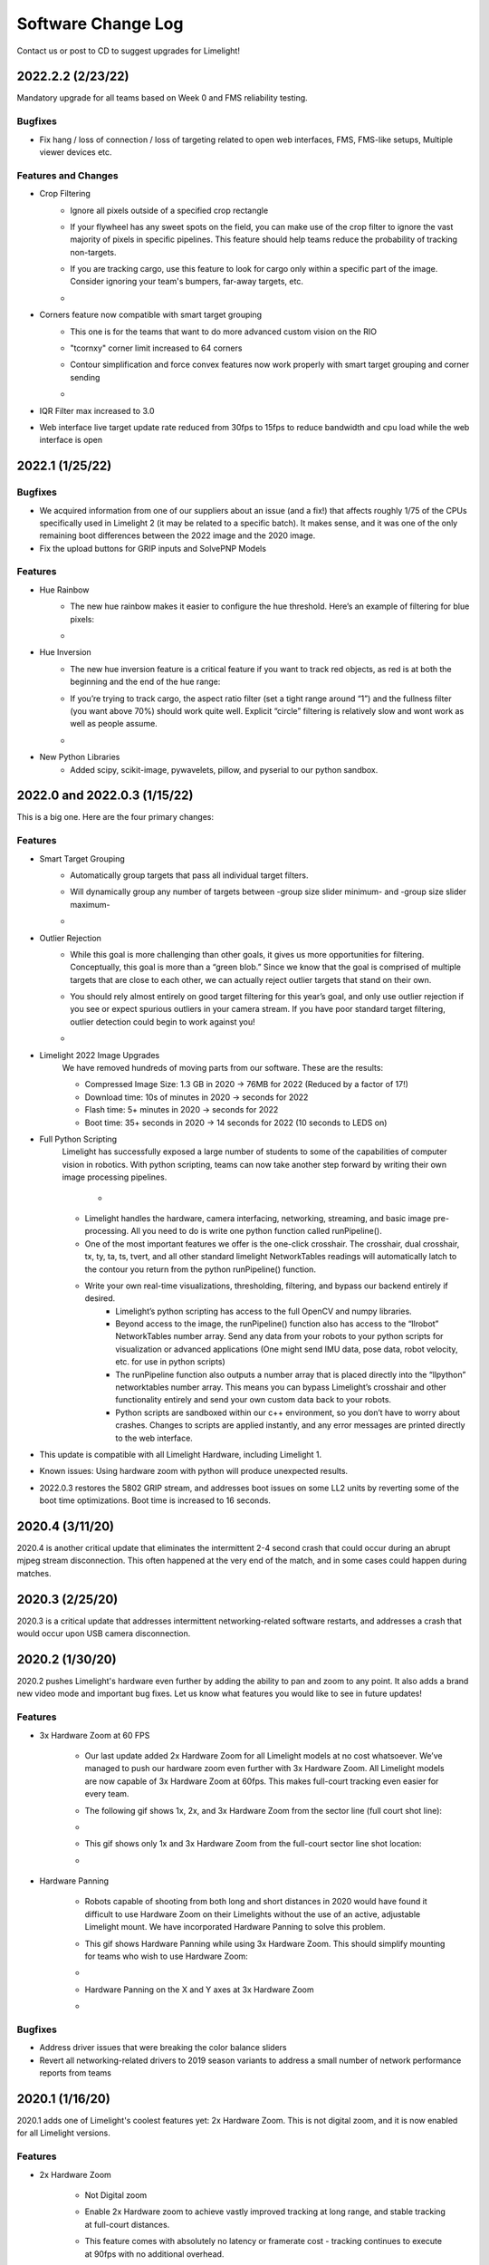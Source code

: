 Software Change Log
==============================

Contact us or post to CD to suggest upgrades for Limelight!

2022.2.2 (2/23/22)
~~~~~~~~~~~~~~~~~~~~~~~~~~~~~~~~~~~~~~~~~~~~~~~~~~~~~~~~~~~~~~~~~~~~~~~~~~~~~~~~~~~~~~~~~~~~~~~~~~~~~~~~~~~~~~~~~~~~

Mandatory upgrade for all teams based on Week 0 and FMS reliability testing.

Bugfixes
----------------

* Fix hang / loss of connection / loss of targeting related to open web interfaces, FMS, FMS-like setups, Multiple viewer devices etc.

Features and Changes
----------------
* Crop Filtering
	* Ignore all pixels outside of a specified crop rectangle
	* If your flywheel has any sweet spots on the field, you can make use of the crop filter to ignore the vast majority of pixels in specific pipelines. This feature should help teams reduce the probability of tracking non-targets.
	* If you are tracking cargo, use this feature to look for cargo only within a specific part of the image. Consider ignoring your team's bumpers, far-away targets, etc.
	* .. image:: https://thumbs.gfycat.com/ChillyWhimsicalGander-size_restricted.gif


* Corners feature now compatible with smart target grouping
	* This one is for the teams that want to do more advanced custom vision on the RIO
	* "tcornxy" corner limit increased to 64 corners
	* Contour simplification and force convex features now work properly with smart target grouping and corner sending 
	* .. image:: https://thumbs.gfycat.com/DaringTatteredBlowfish-size_restricted.gif

* IQR Filter max increased to 3.0
* Web interface live target update rate reduced from 30fps to 15fps to reduce bandwidth and cpu load while the web interface is open


2022.1 (1/25/22)
~~~~~~~~~~~~~~~~~~~~~~~~~~~~~~~~~~~~~~~~~~~~~~~~~~~~~~~~~~~~~~~~~~~~~~~~~~~~~~~~~~~~~~~~~~~~~~~~~~~~~~~~~~~~~~~~~~~~

Bugfixes
----------------

* We acquired information from one of our suppliers about an issue (and a fix!) that affects roughly 1/75 of the CPUs specifically used in Limelight 2 (it may be related to a specific batch). It makes sense, and it was one of the only remaining boot differences between the 2022 image and the 2020 image.

* Fix the upload buttons for GRIP inputs and SolvePNP Models

Features
----------------

* Hue Rainbow
	* The new hue rainbow makes it easier to configure the hue threshold. Here’s an example of filtering for blue pixels:
	* .. image:: https://thumbs.gfycat.com/BoldDishonestAntarcticgiantpetrel-size_restricted.gif

* Hue Inversion
	* The new hue inversion feature is a critical feature if you want to track red objects, as red is at both the beginning and the end of the hue range:
	* If you’re trying to track cargo, the aspect ratio filter (set a tight range around “1”) and the fullness filter (you want above 70%) should work quite well. Explicit “circle” filtering is relatively slow and wont work as well as people assume.
	* .. image:: https://thumbs.gfycat.com/MeekSnarlingFluke-size_restricted.gif

* New Python Libraries
	* Added scipy, scikit-image, pywavelets, pillow, and pyserial to our python sandbox.

2022.0 and 2022.0.3 (1/15/22)
~~~~~~~~~~~~~~~~~~~~~~~~~~~~~~~~~~~~~~~~~~~~~~~~~~~~~~~~~~~~~~~~~~~~~~~~~~~~~~~~~~~~~~~~~~~~~~~~~~~~~~~~~~~~~~~~~~~~

This is a big one. Here are the four primary changes:

Features
----------------

* Smart Target Grouping
	* Automatically group targets that pass all individual target filters.
	* Will dynamically group any number of targets between -group size slider minimum- and -group size slider maximum-
	* .. image:: https://thumbs.gfycat.com/WetImmediateEarthworm-size_restricted.gif

* Outlier Rejection
	* While this goal is more challenging than other goals, it gives us more opportunities for filtering. Conceptually, this goal is more than a “green blob.” Since we know that the goal is comprised of multiple targets that are close to each other, we can actually reject outlier targets that stand on their own.
	* You should rely almost entirely on good target filtering for this year’s goal, and only use outlier rejection if you see or expect spurious outliers in your camera stream. If you have poor standard target filtering, outlier detection could begin to work against you!
	* .. image:: https://thumbs.gfycat.com/CoolQualifiedHedgehog-size_restricted.gif

* Limelight 2022 Image Upgrades
	We have removed hundreds of moving parts from our software. These are the results:

	* Compressed Image Size: 1.3 GB in 2020 → 76MB for 2022 (Reduced by a factor of 17!)
	* Download time: 10s of minutes in 2020 → seconds for 2022
	* Flash time: 5+ minutes in 2020 → seconds for 2022
	* Boot time: 35+ seconds in 2020 → 14 seconds for 2022 (10 seconds to LEDS on)


* Full Python Scripting
    Limelight has successfully exposed a large number of students to some of the capabilities of computer vision in robotics. With python scripting, teams can now take another step forward by writing their own image processing pipelines.

	* .. image:: https://thumbs.gfycat.com/SpotlessGlisteningCygnet-size_restricted.gif
    * Limelight handles the hardware, camera interfacing, networking, streaming, and basic image pre-processing. All you need to do is write one python function called runPipeline().
    * One of the most important features we offer is the one-click crosshair. The crosshair, dual crosshair, tx, ty, ta, ts, tvert, and all other standard limelight NetworkTables readings will automatically latch to the contour you return from the python runPipeline() function.
    * Write your own real-time visualizations, thresholding, filtering, and bypass our backend entirely if desired.
        * Limelight’s python scripting has access to the full OpenCV and numpy libraries.
        * Beyond access to the image, the runPipeline() function also has access to the “llrobot” NetworkTables number array. Send any data from your robots to your python scripts for visualization or advanced applications (One might send IMU data, pose data, robot velocity, etc. for use in python scripts)
        * The runPipeline function also outputs a number array that is placed directly into the “llpython” networktables number array. This means you can bypass Limelight’s crosshair and other functionality entirely and send your own custom data back to your robots.
        * Python scripts are sandboxed within our c++ environment, so you don’t have to worry about crashes. Changes to scripts are applied instantly, and any error messages are printed directly to the web interface.

* This update is compatible with all Limelight Hardware, including Limelight 1.
* Known issues: Using hardware zoom with python will produce unexpected results.
* 2022.0.3 restores the 5802 GRIP stream, and addresses boot issues on some LL2 units by reverting some of the boot time optimizations. Boot time is increased to 16 seconds.


2020.4  (3/11/20)
~~~~~~~~~~~~~~~~~~~~~~~~~~~~~

2020.4 is another critical update that eliminates the intermittent 2-4 second crash that could occur during an abrupt mjpeg stream disconnection. This often happened at the very end of the match, and in some cases could happen during matches. 

2020.3  (2/25/20)
~~~~~~~~~~~~~~~~~~~~~~~~~~~~~

2020.3 is a critical update that addresses intermittent networking-related software restarts, and addresses a crash that would occur upon USB camera disconnection.

2020.2  (1/30/20)
~~~~~~~~~~~~~~~~~~~~~~~~~~~~~

2020.2 pushes Limelight's hardware even further by adding the ability to pan and zoom to any point. It also adds a brand new video mode and important bug fixes.  Let us know what features you would like to see in future updates!

Features
----------------
* 3x Hardware Zoom at 60 FPS

	* Our last update added 2x Hardware Zoom for all Limelight models at no cost whatsoever. We’ve managed to push our hardware zoom even further with 3x Hardware Zoom. All Limelight models are now capable of 3x Hardware Zoom at 60fps. This makes full-court tracking even easier for every team.
	* The following gif shows 1x, 2x, and 3x Hardware Zoom from the sector line (full court shot line):
	* .. image::  https://thumbs.gfycat.com/UnitedAntiqueKestrel-size_restricted.gif
	* This gif shows only 1x and 3x Hardware Zoom from the full-court sector line shot location:
	* .. image:: https://thumbs.gfycat.com/HeftySimpleAnemone-size_restricted.gif

* Hardware Panning

	* Robots capable of shooting from both long and short distances in 2020 would have found it difficult to use Hardware Zoom on their Limelights without the use of an active, adjustable Limelight mount. We have incorporated Hardware Panning to solve this problem. 
	* This gif shows Hardware Panning while using 3x Hardware Zoom. This should simplify mounting for teams who wish to use Hardware Zoom:
	* .. image:: https://thumbs.gfycat.com/UntidyElaborateDartfrog-size_restricted.gif
	* Hardware Panning on the  X and Y axes at 3x Hardware Zoom
	* .. image:: https://thumbs.gfycat.com/EdibleTimelyElver-size_restricted.gif 


Bugfixes
----------------
* Address driver issues that were breaking the color balance sliders
* Revert all networking-related drivers to 2019 season variants to address a small number of network performance reports from teams

2020.1  (1/16/20)
~~~~~~~~~~~~~~~~~~~~~~~~~~~~~
2020.1 adds one of Limelight's coolest features yet: 2x Hardware Zoom. This is not digital zoom, and it is now enabled for all Limelight versions.

Features
----------------
* 2x Hardware Zoom
	
	* Not Digital zoom
	* Enable 2x Hardware zoom to achieve vastly improved tracking at long range, and stable tracking at full-court distances.
	* This feature comes with absolutely no latency or framerate cost - tracking continues to execute at 90fps with no additional overhead.
	* Zoom from the autonomous starting line (~127" away):
	* .. image:: https://thumbs.gfycat.com/LawfulRapidArchaeocete-size_restricted.gif
	* Zoom from the front of the trench run (~210" away):
	* .. image:: https://thumbs.gfycat.com/GrippingWaterloggedEmperorshrimp-size_restricted.gif
	* Zoom from the front of the color wheel (~310" away):
	* .. image:: https://thumbs.gfycat.com/UnlinedFarawayArcticduck-size_restricted.gif
	* Zoom from the very back of the trench run (~420" away):
	* .. image:: https://thumbs.gfycat.com/PartialColorlessGiraffe-size_restricted.gif
	* Zoom from the sector line (nearly full-court):
	* .. image:: https://thumbs.gfycat.com/GreatGiftedAkitainu-size_restricted.gif

* Manual Crosshairs

	* Manually adjust single and dual crosshair locations with sliders in the web interface
	* .. image:: https://thumbs.gfycat.com/ElaborateUnimportantCuscus-size_restricted.gif
	
* New SolvePNP / 3D features (Still experimental)

	* We have added the "Force Convex" option to use only the outermost points of a target - this is necessary in 2020 due to the thin tape used for the hexagonal target.
	* .. image:: https://thumbs.gfycat.com/MemorableHastyFiddlercrab-size_restricted.gif
	* The "bind target" option has been added. This feature binds "tx" and "ty" to the 3D target. This is required to guide robots to score using 3D targets.
	* .. image:: https://thumbs.gfycat.com/DeadUnevenJackrabbit-size_restricted.gif
	* Finally, add the "Goal Z-Offset" option to automatically offset your desired target location in 3D space on the Z-axis.
	* In Infinite Recharge, the "Goal Z-Offset" would be used to track the center of the small, circular goal behind the hexagonal goal.
	* .. image:: https://thumbs.gfycat.com/AcidicHonoredElephant-size_restricted.gif
	
	* SolvePnP is still an experimental feature! We believe there are creative ways to play this game without SolvePnP, but we will continue to improve this feature.

* Color sensing with "tc"

	* Read the new "tc" array in Network Tables to obtain Red, Green, and Blue values at the crosshair's location. Adjust "Blue Balance" and "Red Balance" on the input tab to achieve perfect color sensing.

Bugfixes
----------------
* USB Camera functionality broken in 2020.0 is now fixed in 2020.1
* SolvePnP functionality broken in 2020.0 is now fixed in 2020.1
* SolvePnP properly uses the model center as the axis visualization center

2019.7  (4/5/19)
~~~~~~~~~~~~~~~~~~~~~~~~~~~~~
2019.7 adds two new features.

Features
----------------
* 160x120 30fps streaming
	
	* Smoother, lower-bandwidth streaming for teams that use wide-angle USB cameras. Our 180-degree camera stream bandwidth dropped from ~3.7mbps to ~1.8 mbps.
	* Change the stream resolution in the settings tab.
	* Changing the stream resolution on a Limelight with a wide-angle USB camera attached. No Picture-in-Picture, and normal stream rate.	
		* .. image:: img/20197_bandwidth.png

* Smart Speckle Rejection

	* Teams that have mounted their cameras in-line with the target this year have had to deal with unwanted LED reflections.
	* The area slider does not always solve this problem, as teams want to track small vision targets at large distances.
	* This new feature will automatically reject *relatively* small contours that have passed through all other filters.
	* As a robot moves away from a vision target (decreasing its size), SSR will automatically adjust to only reject *relatively* small contours.
	* .. image:: https://thumbs.gfycat.com/EachInsecureAustraliansilkyterrier-size_restricted.gif

Changes
----------------
* Tooltips

	* Tooltips are now avaiable on some Limelight controls
	* .. image:: https://thumbs.gfycat.com/SeparateHonestEthiopianwolf-size_restricted.gif


2019.6.1 Hotfix (3/14/19)
~~~~~~~~~~~~~~~~~~~~~~~~~~~~~
2019.6.1 fixes Grip uploads.

2019.6 (3/12/19)
~~~~~~~~~~~~~~~~~~~~~

2019.6 is all about reliability.

Bugfixes
----------------
* USB Cameras
	
	* Address issue that could cause some USB cameras to fail on boot.

* FMS

	* Make Limelight more (if not completely) resistant to FMS restarts and field / laptop networking changes.
	* Limelight will no longer hang after a sudden client networking change.

* Raw Contour Sorting (BREAKING CHANGE)

	* Intersection filters no longer affect raw contour sorting.

* Smartdashboard auto-posting

	*LL auto-posts certain pieces of information to SmartDashboard (IP Address, Interface url, etc.). The names of these values now contain the hostname.

Features & Changes
--------------------

* Significantly increase precision and stability of the compute3d feature. Translation and rotation measurements are stable at larger distances.
* Max Black Level Offset increased to 40 (from 25) for even darker images.
* New "Closest" sort options in the "Output" tab while "Dual Crosshair" mode is enabled.
	* Standard - Current "closest" sorting implementation with "Dual Crosshair" mode.
	* Standard V2 - Experimental, smart "closest" sorting implementation with "Dual Crosshair" mode.
	* Average of Crosshairs - "Closest" sort origin with "Dual Crosshair" mode is the average of the two crosshairs.
	* Crosshair A - "Closest" sort origin with "Dual Crosshair" mode is crosshair A.
	* Crosshair B - "Closest" sort origin with "Dual Crosshair" mode is crosshair B.
* New "LED Mode" pipeline options: "Left Half", "Right Half"
* Floating-point raw corner values while compute3D is enabled.
* Hide image decorations while using magic wands
* Larger stream in web interface


2019.5 (2/9/19)
~~~~~~~~~~~~~~~~~~~~~

With 2019.5 we are introducing the brand new compute3D camera localization feature. Only a handful of teams have ever attempted to add this feature to their vision systems, and now it is available to all Limelight 1 and Limelight 2 users. 

This is not a silver bullet for this year's game. We highly recommend thinking of creative ways to use the standard high-speed 90 fps tracking unless this feature is absolutely necessary.

.. image:: https://thumbs.gfycat.com/LeftHalfBluewhale-size_restricted.gif

All example gifs were created with an LL2 mounted on the side of a kitbot. This is why you will see slight changes in translation during turns.

Features
----------------
* High-Precision Mode and PnP
	
	* In the following gif, a Limelight 2 was placed 37 inches behind and 14.5 inches to the right of the target.
		* .. image:: https://thumbs.gfycat.com/ThirstyFailingGreatdane-size_restricted.gif
	* The Limelight was later turned by hand. Notice how the distances remain mostly unchanged:
		* .. image:: https://thumbs.gfycat.com/DisloyalUnfinishedAntipodesgreenparakeet-size_restricted.gif
	* With 2019.4, we introduced corner sending. This allowed advanced teams to write their own algorithms using OpenCV's solvePNP(). With 2019.5, this is all done on-board.
	* Upload a plain-text csv file with a model of your target. We have pre-built models of 2019 targets hosted on our website. All models must have a centered origin, and use counter-clockwise point ordering with inch scaling.
	* Enable the new high-res 960x720 mode, and then enable "Solve 3D" to aquire the position and rotation of your Limelight relative to your target.
	* Corner numbers are now displayed on the image for easier model creation and threshold tuning.
	* Read all 6 dimensions of your camera's transform (x,y,z,pitch,yaw,roll) by reading the "camtran" networktable number array.

* Black Level

	* With the new black level slider, thresholding is even easier. Increase the black level offset to further darken your images.
	* .. image:: https://thumbs.gfycat.com/FoolishUnimportantLacewing-size_restricted.gif

Breaking Changes
----------------

* The reported vertical FOV for LL2 has been fixed to match the listed value of 49.7 degrees. This will change your "ty" values

Bug Fixes
----------------

* Fix stream-only crash that could occur when fisheye USB cameras were attached.
* Fix rare hang caused by networking-related driver.
* Corner approximation is now always active.


2019.4 (1/26/19)
~~~~~~~~~~~~~~~~~~~~~

We believe all critical bug reports are covered with this release.

Features
----------------
* Corners
	
	* Send the corners of your target as two arrays (tcornx, tcorny) *NOW tcornxy by enabling "send corners" in the "Output" tab. This will further enable teams that are interested in advanced pipelines with methods like solvePNP().
	* Adjust corner approximation with the "corner approximation" slider in the "Output" tab.

Bug Fixes
----------------

* Fix hang + rare crash that would occur when two targets had exactly the same area, x coordinate, or y coordinate.
* Fix area calculation in dual- and tri-target modes.
* Optimize contour sorting for better performance.

2019.3 (1/19/19)
~~~~~~~~~~~~~~~~~~~~~
2019.3 addresses a number of bugs and feature requests.

Features
----------------
* Stream Rate (bandwidth reduction)
	
	* Set the stream rate to "low" in the settings page for a lower-bandwidth 15fps video stream.

* Raw Contours disabled in NetworkTables (bandwidth reduction)
	
	* Raw contours are now disabled by default. This will further reduce Limelight's overall bandwidth.
	* There are now ~180 fewer networktables entries submitted per second by default.
	* See the new "Raw Contours" pipeline option in the "Output" tab to re-enable raw contours. 

* Active Pipeline Index
	
	* Read the networktable key "getpipe" to get the true active pipeline index of the camera. This is updated at 90hz.
	* The active pipeline index is now written to the videostream underneath the FPS display.

* Left and Right Intersection Filters
	
	* Teams may now choose between "left" and "right" dual-contour intersection filters. The "above" and "below" intersection filters were added in 2019.2.

Bug Fixes
----------------

* Fix LabView Dashboard streaming bug introduced in 2019.2
* The webpage no longer requests icon fonts from a the internet. All fonts are stored locally. This should speed up interface loading.
* Reduce "driver mode" exposure.
* Fix "Distance Transform" GRIP implementation
* Fix 20-second communication delays caused by changing the hostname.

2019.2 (1/7/19)
~~~~~~~~~~~~~~~~~~~~~
2019.2 adds new features to better equip teams for the 2019 season.

* Intersection Filter

	* .. image:: https://thumbs.gfycat.com/ThunderousWholeDinosaur-size_restricted.gif
		:align: center

	* The all-new intersection filter will allow teams to better distinguish between different groups of contours. The filter extends contours to infinity, and checks where they would intersect.

* Direction Filter

	* .. image:: https://thumbs.gfycat.com/HalfUnselfishHarvestmen-size_restricted.gif
		:align: center

	* The new direction filter will allow teams to better distinguish between contours of different orientations.

* Additional Changes and Fixes
	
	* IP Address is auto-posted to SmartDashboard/Shuffleboard for easier event troubleshooting. We have had almost no reports of this being an issue, but this serves as another contingency feature.
	* Pipeline name is auto-posted to SmartDashboard/Shuffleboard
	* Access the width and height of the rough bounding box in pixels with new networktables keys.
	* Access the longest side and shortest side of the perfect bounding box in pixels with new networktables keys.
	* "Sort Mode" now applies to dual-contours
	* "Sort Mode" is now fixed
	* 5802 stream is less taxing on the camera

2019.1 (12/18/18)
~~~~~~~~~~~~~~~~~~~~~
2019.1 fixes all major bugs reported during the beta

* Performance is back to a steady 90fps. A driver issue was the root cause of our performance problems during beta
* IP and hostname settings actually apply and "stick"
* Magic Wands have been re-ordered to match those of Limelight 2018 software
* We now support Grip inputs like masks through the web interface
* NetworkTables freeze fixed

2019.0 (12/10/18)
~~~~~~~~~~~~~~~~~~~~~
With 2019, we are introducing GRIP support, a brand-new interface, and a cleaner flashing procedure.

* Grip Support
	
	* Build pipelines with GRIP For Limelight, and export "LL Script" files to upload to your camera.
	* Masks and NetworkTables support will be added in a future update
	* Expose a bare video stream at http://<limelighturl>:5802 for testing in grip
	
* All-new web interface
	
	* Smaller controls
	* More tooltips
	* Add the ability to turn off the LEDs from the interface
	* Move display combobox underneath stream for easier display switching
	* Faster communication to Limelight. New web tech allowed us to simplify other parts of our code.

* Flashing
	
	* We have migrated to "Balena Etcher"
	* Etcher is twice as fast and works on all platforms
	* Flash popups are fixed with the migration.
	
* Other
	
	* The LED Mode has been modified to allow for pipeline-specific LED Modes. LED MODE 0 is now "pipeline mode", while mode 1 is "force off"
	* Faster boot times in automatic IP assignment mode.
	* Optimizations and minor bug fixes

2018.5 (3/28/18)
~~~~~~~~~~~~~~~~~~~~~
2018.5 fixes a critical issue that would prevent users from tuning pipelines on snapshots.

2018.4 (3/19/18)
~~~~~~~~~~~~~~~~~~~~~
2018.4 adds new contour sorting options. These are fairly important for cube tracking this year, as teams don't necessarily want to track the largest cube in view. In many cases, teams want to track the cube that is closest to their intakes. Many users have had to use the raw contours feature to implement their own sorting, so we want to make this as easy as possible.

* Contour Sort Mode

	* Select between "largest", "smallest", "highest", "lowest", "leftmost", "rightmost", and "closest" sort options.
	* We feel that many teams will make use of the "closest" option for cube tracking.
	* .. image:: https://thumbs.gfycat.com/PlaintiveSizzlingEskimodog-size_restricted.gif
	
2018.3 (2/28/18)
~~~~~~~~~~~~~~~~~~~~~
2018.3 fixes a major networktables reconnection bug which would cause NetworkTables settings changes to not propagate to Limelight. Thanks to Peter Johnson and the WPILib team for pinpointing and fixing the underlying NT bug. This was (as far as we know) the last high-priority bug facing Limelight.

Settings changes such as ledMode, pipeline, and camMode should always apply to Limelight. You should no longer need workarounds to change Limelight settings while debugging, after restarting robot code, and after rebooting the roborio.

Changes
----------------
* Fix major NT syncing issue which broke settings changes (ledMode, pipeline, and camMode) during LabView debugging, and after a reset/reboot of the roborio.
* Eye-dropper wand:
	
	* The eye dropper wand uses the same 10 unit window for Hue, but now uses a 30 unit window for saturation and value. This means that thresholding is more often a one-click operation, rather than a multi-step process.
* Snapshots

	* Setting the snapshot value to "1" will only take a single snapshot and reset the value to 0. Snapshotting is throttled to 2 snapshots per second.
	* Snapshot limit increased to 100 images.
	* Snapshot selector area is now scrollable to support 100 images.
	* .. image:: https://thumbs.gfycat.com/ComplexConstantGalapagosalbatross-size_restricted.gif

2018.2 (2/10/18)
~~~~~~~~~~~~~~~~~~~~~
2018.2 fixes all known streaming bugs with various FRC dashboards. It also makes Limelight easier to tune and more versatile during events.

Features
----------------
* Thresholding wands
	
	* Setup HSV threshold parameters in a matter of clicks
	* The "Set" wand centers HSV parameters around the selected pixel
	* The "Add" wand adjusts HSV parameters to include the selected pixel
	* .. image:: https://thumbs.gfycat.com/FarHandyCanvasback-size_restricted.gif
	* The "Subtract" wand adjusts HSV paramters to ignore the selected pixel
	* .. image:: https://thumbs.gfycat.com/HoarseEnragedIslandwhistler-size_restricted.gif

* Snapshots
	
	* .. image:: https://thumbs.gfycat.com/WindyDefiantCrayfish-size_restricted.gif
	* Snapshots allow users to save what Limelight is seeing during matches or event calibration, and tune pipelines while away from the field.
	* Save a snapshot with the web interface, or by posting a "1" to the "snapshot" NetworkTables key
	* To view snapshots, change the "Image Source" combo box on the input tab. This will allow you to test your pipelines on snapshots rather than Limelight's camera feed
	* Limelight will store up to 32 snapshots. It will automatically delete old snapshots if you exceed this limit.

* New Streaming options
	
	* We've introduced the "stream" NetworkTables key to control Limelight's streaming mode. We've received requests for PiP (Picture-in-Picture) modes to better accomodate certain dashboards.
	* 0 - Standard - Side-by-side streams if a webcam is attached to Limelight
	* 1 - PiP Main - The secondary camera stream is placed in the lower-right corner of the primary camera stream.
	* 2 - PiP Secondary - The primary camera stream is placed in the lower-right corner of the secondary camera stream.

* Increase streaming framerate to 22fps

	* Look out for faster streams in an upcoming update

* Erosion and Dilation

	* Enable up to one iteration of both erosion and dilation. 
	* Erosion will slightly erode the result of an HSV threshold. This is useful if many objects are passing through a tuned HSV threshold.
	* Dilation will slightly inflate the result of an HSV threshold. Use this to patch holes in thresholding results.

* Restart Button
	
	* Restart Limelight's vision tracking from the web interface. This is only useful for teams that experience intermittent issues while debugging LabView code.


Optimizations
----------------

* Drop steady-state pipeline execution time to 3.5-4ms.

Bug Fixes
----------------

* Fix Shuffleboard streaming issues
* Fix LabView dashboard streaming issues

2018.1 (1/8/18)
~~~~~~~~~~~~~~~~~~~~~
* Red-Balance slider
* Blue-Balance slider
* Better default color balance settings
* Increased max exposure setting

2018.0 (1/3/18)
~~~~~~~~~~~~~~~~~~~~~
On top of a ton of new case studies, more detailed documentation, and a full example program for an autonomous STEAMWORKS shooter, the software has received a major upgrade.

Features
----------------
* New Vision Pipeline interface:

	* .. image:: https://thumbs.gfycat.com/UnfitLankyHadrosaurus-size_restricted.gif

	* Add up to 10 unique vision pipelines, each with custom crosshairs, thresholding options, exposure, filtering options, etc.
	* Name each vision pipeline.
	* Mark any pipeline as the "default" pipeline.
	* Instantly switch between pipelines during a match with the new "pipeline" NetworkTables value. This is useful for games that have multiple vision targets (eg. the gear peg and boiler from 2017). This is also useful for teams that need to use slightly different crosshair options per robot, field, alliance, etc.
	* Download vision pipelines from Limelight to backup or share with other teams.
	* Upload vision pipelines to any "slot" to use downloaded pipelines.
* Target "Grouping" option:
	* Instantly prefer targets that consist of two shapes with the "dual" grouping mode". "Single" and "Tri" options are also available
	* .. image:: https://thumbs.gfycat.com/ScalyDeficientBrahmanbull-size_restricted.gif
* New Crosshair Calibration interface:
	* "Single" and "Dual" crosshair modes.
	* "Single" mode is what Limelight utilized prior to this update. Teams align their robots manually, and "calibrate" to re-zero targeting values about the crosshair.
	* "Dual" mode is an advanced feature for robots that need a dynamic crosshair that automatically adjusts as a target's area / distance to target changes. We've used this feature on some of our shooting robots, as some of them shot with a slight curve. This feature will also be useful for robots with uncentered andor misaligned Limelight mounts.
 	* Separate X and Y calibration.
* Add Valid Target "tv" key to Network Tables.
* Add Targeting Latency "tl" key to Network Tables. "tl" measures the vision pipeline execution time. Add at least 11 ms for capture time.
* Draw additional rectangle to help explain aspect ratio calculation.
* Remove throttling feature, and lock Limelight to 90fps.
* Disable focusing on most web interface buttons. Fixes workflow problem reported by teams who would calibrate their crosshairs, then press "enter" to enable their robots.
* Post three "raw" contours and both crosshairs to Network Tables.
	* Access a raw contour with tx0, tx1, ta0, ta1, etc.
	* Access both raw crosshairs with cx0, cy0, cx1, cy1.
	* All x/y values are in normalized screen space (-1.0 to 1.0)
* Add "suffix" option to web interface. Allows users to add a suffix to their Limelights' hostnames and NetworkTables (e.g. limelight-boiler). This feature should only be utilized if teams intend to use multiple Limelights on a single robot.
* Display image version on web interface

Optimizations
----------------
* Decrease networking-related latency to ~0.2 ms from ~10ms (Thanks Thad House)
* Move stream encoding and jpg compression to third core, eliminating 10ms hitch (25 - 30ms hitch with two cameras) seen every six frames.
* Drop steady-state pipeline execution time to 5ms with SIMD optimizations.

.. image:: img/20180_latency.png	

* New Latency testing shows 22 ms total latency from photons to targeting information.
* Upgrade Network Tables to v4 (Thanks Thad House)
* Optimize contour filtering step. Latency no longer spikes when many contours exist.
* Much improved hysterisis tuning.
* Significantly improve responsiveness of webinterface<->limelight actions. 

Bugfixes
------------------
* Fix minor area value inaccuracy which prevented value from reaching 100% (maxed ~99%).
* Fix half-pixel offset in all targeting calculations
* Fix camera stream info not populating for NT servers started after Limelight's boot sequence. Regularly refresh camera stream info.
* Fix bug which caused aspect ratio to "flip" occasionally.
* Force standard stream output (rather than thresholded output) in driver mode.
* Fix bug which prevented LEDs from blinking after resetting Networking information


2017.7 (11/21/17)
~~~~~~~~~~~~~~~~~~~~~
* Improved contour sorting. Was favoring small contours over larger contours. 
* New Coordinate system: Center is (0,0). ty increases as the target moves "up" the y-axis, and tx increases as the target moves "right" along the x-axis.
* More accurate angle calculations (Pinhole camera model).
* Display targeting info (tx, ty, ta, and ts) on webpage
* Default targeting values are zeros. This means zeros are returned if no target is in view.
* New side-by-side webpage layout. Still collapses to single column on small devices.
* Continuous slider updates don't hurt config panel performance.
* Aspect ratio slider scaled such that 1:1 is centered.

2017.6 (11/13/17)
~~~~~~~~~~~~~~~~~~~~~
* New Imaging tool. Tested on Win7, Win8 and Win10.
* Post camera stream to cameraserver streams. Works with smart dashboard camera streams, but shuffleboard has known bugs here
* Quartic scaling on area sliders, quadratic scaling on aspect ratio sliders. This makes tuning much easier
* Organize controls into “input”, “threshold”, “filter”, and “output” tabs
* Continuous updates while dragging sliders
* Area sent to NT as a percentage (0-100)
* Image size down to 700MB from 2.1GB

2017.5 (11/9/17)
~~~~~~~~~~~~~~~~~~~~~
* Image size down to 2.1GB from 3.9GB
* Add driver mode and led mode apis 
* Set ledMode to 0, 1, or 2 in the limelight table.
* Set camMode to 0 or 1 in the limelight table.
* Add ability to toggle between threshold image and raw image via web interface (will clean up in later release)
* Post camera stream to network tables under CameraPublishing/limelight/streams (will need a hotfix)
* Add skew to targeting information (“ts” in limelight table)
* Add base “CommInterface” in anticipation of more protocols

2017.4 (10/30/17)
~~~~~~~~~~~~~~~~~~~~~~~~~~~~
* Lots of boot and shutdown bullet-proofing

.. dhcpcd and var/log/samba every 20 minutes

2017.3 (10/25/17)
~~~~~~~~~~~~~~~~~~~~~~~~~~~~~
* Hue range is 0-179 from 0-255
* Decrease max log size, clear logs, clear apt cache

2017.2 (10/23/17)
~~~~~~~~~~~~~~~~~~~~~~~~~~~~~~~
* Manual ISO sensitivity
* Minimum exposure increased to 2

2017.1 (10/21/17)
~~~~~~~~~~~~~~~~~~~~~~~~~~~~~~~~
* Optimizations

* “Convexity” changed to “Fullness”
* Exposure range set to 0-128 ms from 0-255 ms
* Support two cameras
* Fully support single-point calibration
